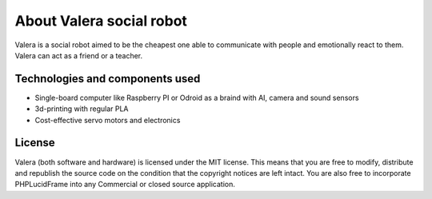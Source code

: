 About Valera social robot
=========================

Valera is a social robot aimed to be the cheapest one able to communicate with people and emotionally react to them.
Valera can act as a friend or a teacher. 

Technologies and components used
--------------------------------

* Single-board computer like Raspberry PI or Odroid as a braind with AI, camera and sound sensors
* 3d-printing with regular PLA
* Cost-effective servo motors and electronics

License
-------

Valera (both software and hardware) is licensed under the MIT license. This means that you are free to modify, distribute and republish the source code on the condition that the copyright notices are left intact. You are also free to incorporate PHPLucidFrame into any Commercial or closed source application.